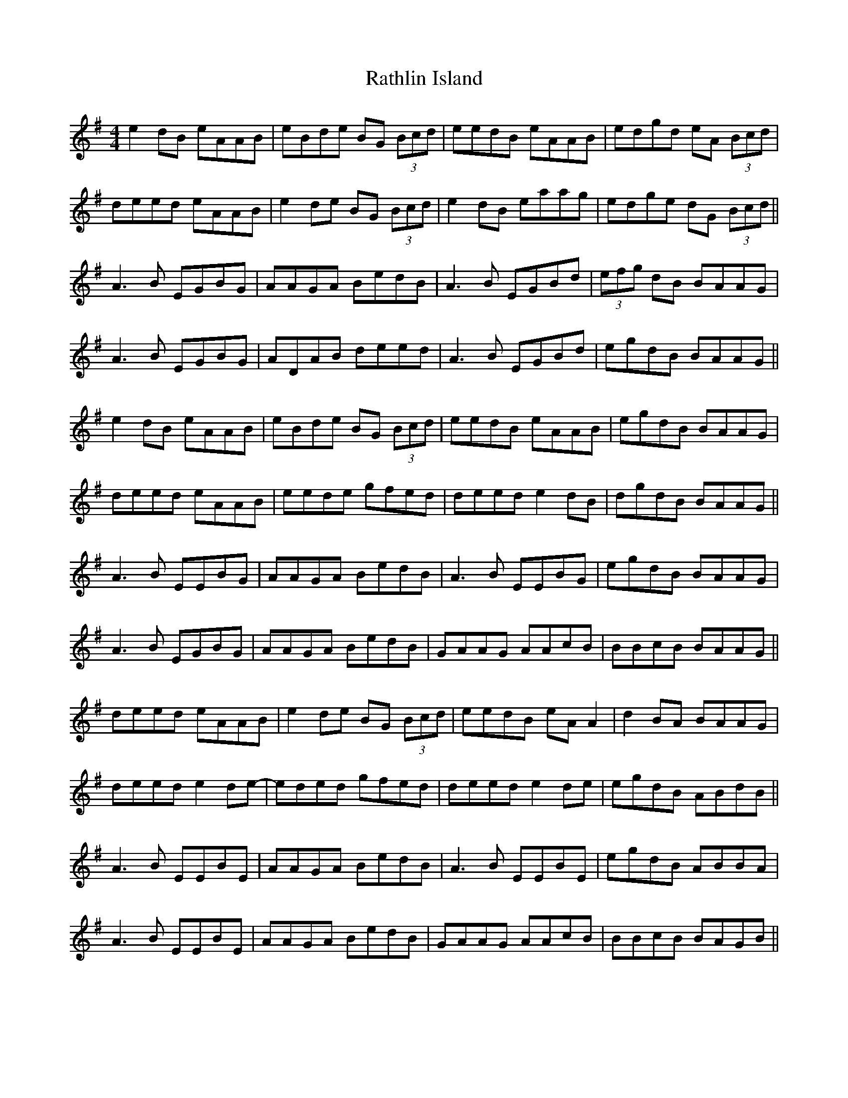 X: 33730
T: Rathlin Island
R: reel
M: 4/4
K: Adorian
e2 dB eAAB|eBde BG (3Bcd|eedB eAAB|edgd eA (3Bcd|
deed eAAB|e2 de BG (3Bcd|e2 dB eaag|edge dG (3Bcd||
A3B EGBG|AAGA BedB|A3B EGBd|(3efg dB BAAG|
A3B EGBG|ADAB deed|A3B EGBd|egdB BAAG||
e2 dB eAAB|eBde BG (3Bcd|eedB eAAB|egdB BAAG|
deed eAAB|eede gfed|deed e2 dB|dgdB BAAG||
A3B EEBG|AAGA BedB|A3B EEBG|egdB BAAG|
A3B EGBG|AAGA BedB|GAAG AAcB|BBcB BAAG||
deed eAAB|e2 de BG (3Bcd|eedB eA A2|d2 BA BAAG|
deed e2 de-|eded gfed|deed e2 de|egdB ABdB||
A3B EEBE|AAGA BedB|A3B EEBE|egdB ABBA|
A3B EEBE|AAGA BedB|GAAG AAcB|BBcB BAGB||

